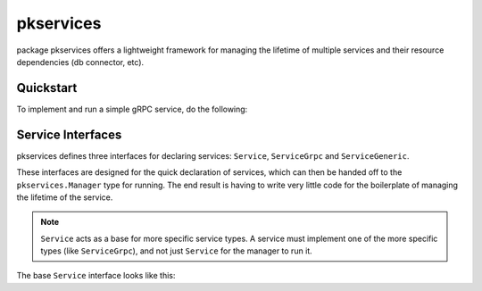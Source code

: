 pkservices
==========

package pkservices offers a lightweight framework for managing the lifetime of multiple
services and their resource dependencies (db connector, etc).

Quickstart
----------

To implement and run a simple gRPC service, do the following:



Service Interfaces
------------------

pkservices defines three interfaces for declaring services: ``Service``, ``ServiceGrpc``
and ``ServiceGeneric``.

These interfaces are designed for the quick declaration of services, which can then
be handed off to the ``pkservices.Manager`` type for running. The end result is
having to write very little code for the boilerplate of managing the lifetime of the
service.

.. note::

  ``Service`` acts as a base for more specific service types. A service must implement
  one of the more specific types (like ``ServiceGrpc``), and not just ``Service`` for
  the manager to run it.

The base ``Service`` interface looks like this:

